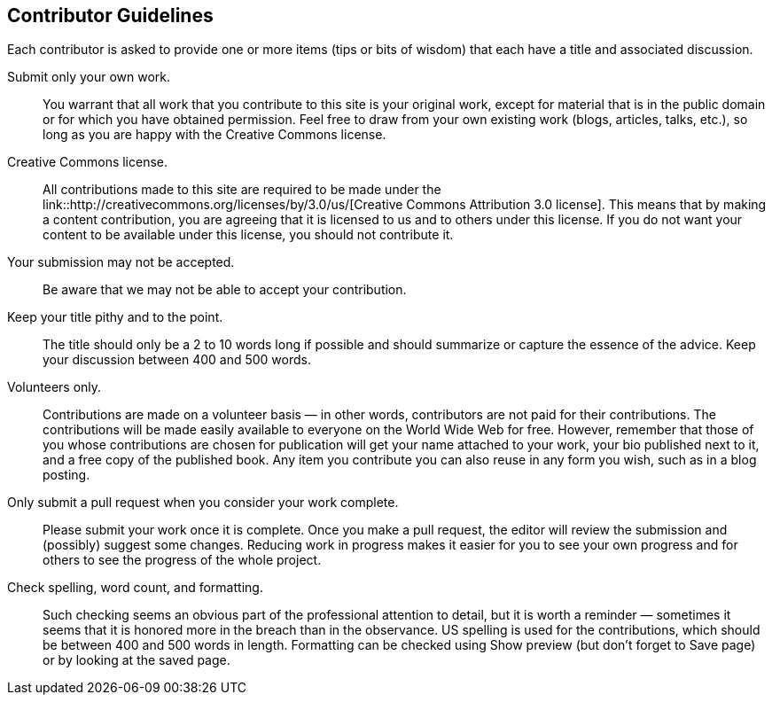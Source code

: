 [[contributor_guidelines]]
== Contributor Guidelines

Each contributor is asked to provide one or more items (tips or bits of wisdom) that each have a title and associated discussion. 

Submit only your own work.::
   You warrant that all work that you contribute to this site is your original work, except for material that is in the public domain or for which you have obtained permission. Feel free to draw from your own existing work (blogs, articles, talks, etc.), so long as you are happy with the Creative Commons license.


Creative Commons license.::
   All contributions made to this site are required to be made under the link::http://creativecommons.org/licenses/by/3.0/us/[Creative Commons Attribution 3.0 license]. This means that by making a content contribution, you are agreeing that it is licensed to us and to others under this license. If you do not want your content to be available under this license, you should not contribute it.

Your submission may not be accepted.::
   Be aware that we may not be able to accept your contribution.

Keep your title pithy and to the point.::
  The title should only be a 2 to 10 words long if possible and should summarize or capture the essence of the advice. Keep your discussion between 400 and 500 words. 

Volunteers only.::
   Contributions are made on a volunteer basis — in other words, contributors are not paid for their contributions. The contributions will be made easily available to everyone on the World Wide Web for free. However, remember that those of you whose contributions are chosen for publication will get your name attached to your work, your bio published next to it, and a free copy of the published book. Any item you contribute you can also reuse in any form you wish, such as in a blog posting.

Only submit a pull request when you consider your work complete.::
   Please submit your work once it is complete.  Once you make a pull request, the editor will review the submission and (possibly) suggest some changes.  Reducing work in progress makes it easier for you to see your own progress and for others to see the progress of the whole project.

Check spelling, word count, and formatting.::
   Such checking seems an obvious part of the professional attention to detail, but it is worth a reminder — sometimes it seems that it is honored more in the breach than in the observance. US spelling is used for the contributions, which should be between 400 and 500 words in length. Formatting can be checked using Show preview (but don't forget to Save page) or by looking at the saved page.